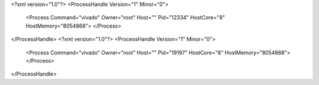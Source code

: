 <?xml version="1.0"?>
<ProcessHandle Version="1" Minor="0">
    <Process Command="vivado" Owner="root" Host="" Pid="12334" HostCore="8" HostMemory="8054868">
    </Process>
</ProcessHandle>
<?xml version="1.0"?>
<ProcessHandle Version="1" Minor="0">
    <Process Command="vivado" Owner="root" Host="" Pid="19197" HostCore="8" HostMemory="8054868">
    </Process>
</ProcessHandle>
